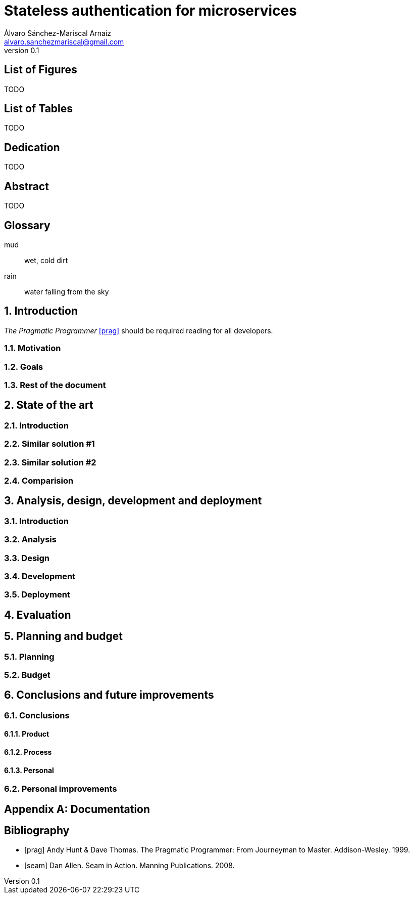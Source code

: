 = Stateless authentication for microservices
:author: Álvaro Sánchez-Mariscal Arnaiz
:email: alvaro.sanchezmariscal@gmail.com
ifdef::backend-pdf[:notitle:]
:revnumber: 0.1 
:description: This document catalogs a set of recommended practices for writing in AsciiDoc.

:numbered!:

== List of Figures

TODO

== List of Tables

TODO

[dedication]
== Dedication

TODO

[abstract]
== Abstract

TODO

[glossary]

== Glossary 

mud:: wet, cold dirt
rain:: water falling from the sky

:numbered:

== Introduction

_The Pragmatic Programmer_ <<prag>> should be required reading for
all developers.

=== Motivation

=== Goals

=== Rest of the document

== State of the art

=== Introduction

=== Similar solution #1

=== Similar solution #2

=== Comparision

== Analysis, design, development and deployment

=== Introduction

=== Analysis

=== Design

=== Development

=== Deployment

== Evaluation

== Planning and budget

=== Planning

=== Budget

== Conclusions and future improvements

=== Conclusions

==== Product

==== Process

==== Personal

=== Personal improvements

[appendix]

== Documentation

[bibliography]

:numbered!:

== Bibliography

- [[[prag]]] Andy Hunt & Dave Thomas. The Pragmatic Programmer:
  From Journeyman to Master. Addison-Wesley. 1999.
- [[[seam]]] Dan Allen. Seam in Action. Manning Publications.
  2008.